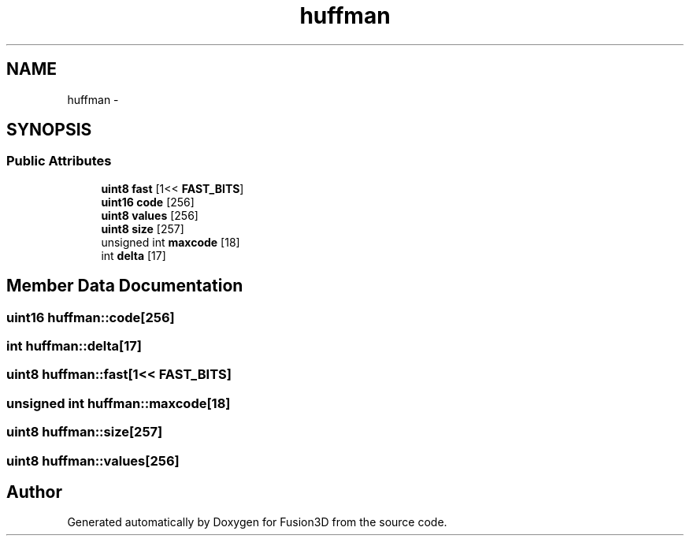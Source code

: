 .TH "huffman" 3 "Tue Nov 24 2015" "Version 0.0.0.1" "Fusion3D" \" -*- nroff -*-
.ad l
.nh
.SH NAME
huffman \- 
.SH SYNOPSIS
.br
.PP
.SS "Public Attributes"

.in +1c
.ti -1c
.RI "\fBuint8\fP \fBfast\fP [1<< \fBFAST_BITS\fP]"
.br
.ti -1c
.RI "\fBuint16\fP \fBcode\fP [256]"
.br
.ti -1c
.RI "\fBuint8\fP \fBvalues\fP [256]"
.br
.ti -1c
.RI "\fBuint8\fP \fBsize\fP [257]"
.br
.ti -1c
.RI "unsigned int \fBmaxcode\fP [18]"
.br
.ti -1c
.RI "int \fBdelta\fP [17]"
.br
.in -1c
.SH "Member Data Documentation"
.PP 
.SS "\fBuint16\fP huffman::code[256]"

.SS "int huffman::delta[17]"

.SS "\fBuint8\fP huffman::fast[1<< \fBFAST_BITS\fP]"

.SS "unsigned int huffman::maxcode[18]"

.SS "\fBuint8\fP huffman::size[257]"

.SS "\fBuint8\fP huffman::values[256]"


.SH "Author"
.PP 
Generated automatically by Doxygen for Fusion3D from the source code\&.
